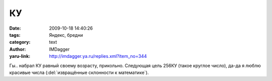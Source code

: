 КУ
==
:date: 2009-10-18 14:40:26
:tags: Яндекс, бредни
:category: text
:author: IMDagger
:yaru-link: http://imdagger.ya.ru/replies.xml?item_no=344

Гы.. набрал КУ равный своему возрасту, прикольно. Следующая цель 256КУ
(такое круглое число), да-да я люблю красивые числа (:del:`извращённые
склонности к математике`).
